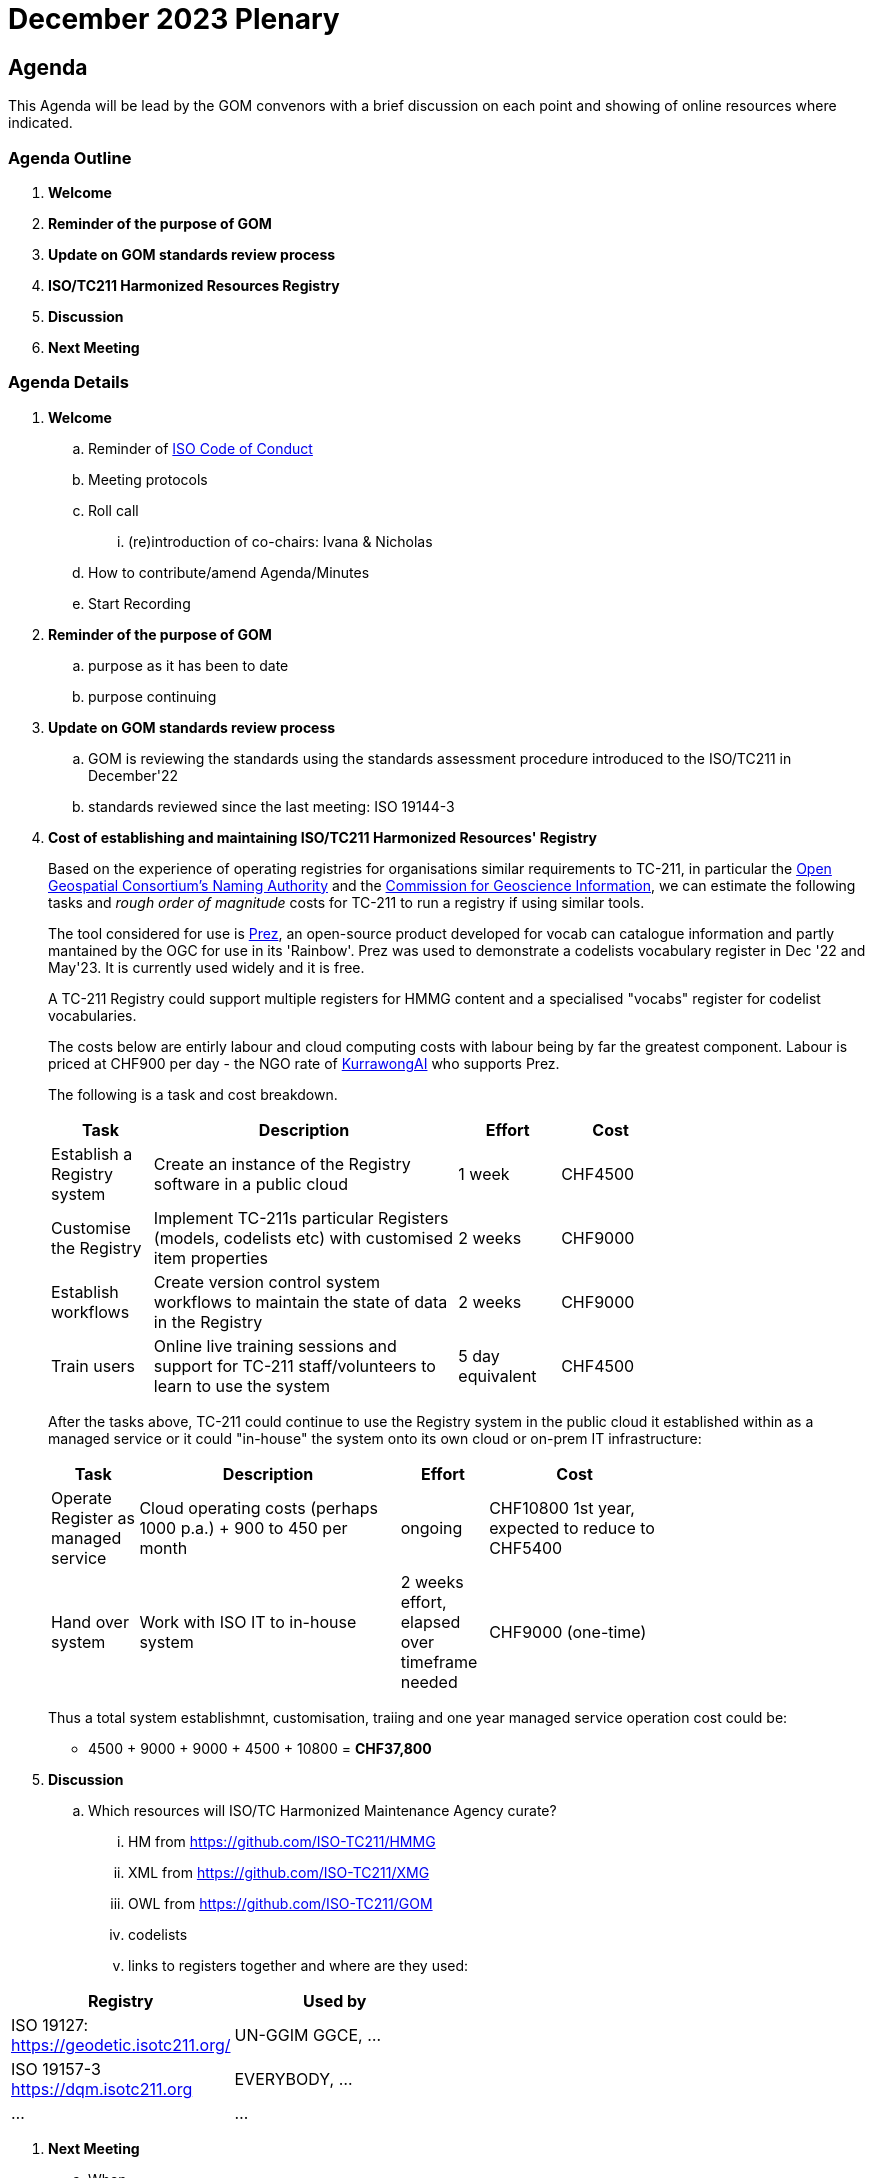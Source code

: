 = December 2023 Plenary 

== Agenda

This Agenda will be lead by the GOM convenors with a brief discussion on each point and showing of online resources where indicated.

=== Agenda Outline

. *Welcome*
. *Reminder of the purpose of GOM*
. *Update on GOM standards review process*
. *ISO/TC211 Harmonized Resources Registry*
. *Discussion*
. *Next Meeting*

=== Agenda Details

. *Welcome*
.. Reminder of https://www.iso.org/publication/PUB100397.html[ISO Code of Conduct]
.. Meeting protocols
.. Roll call
... (re)introduction of co-chairs: Ivana & Nicholas
.. How to contribute/amend Agenda/Minutes
.. Start Recording
. *Reminder of the purpose of GOM*
.. purpose as it has been to date
.. purpose continuing
. *Update on GOM standards review process*
.. GOM is reviewing the standards using the standards assessment procedure introduced to the ISO/TC211 in December'22 
.. standards reviewed since the last meeting: ISO 19144-3
. *Cost of establishing and maintaining ISO/TC211 Harmonized Resources' Registry*
+
--
Based on the experience of operating registries for organisations similar requirements to TC-211, in particular the http://defs.opengis.net/vocprez/[Open Geospatial Consortium's Naming Authority] and the https://cgi.vocabs.ga.gov.au/[Commission for Geoscience Information], we can estimate the following tasks and _rough order of magnitude_ costs for TC-211 to run a registry if using similar tools. 

The tool considered for use is https://prez.dev[Prez], an open-source product developed for vocab can catalogue information and partly mantained by the OGC for use in its 'Rainbow'. Prez was used to demonstrate a codelists vocabulary register in Dec '22 and May'23. It is currently used widely and it is free.

A TC-211 Registry could support multiple registers for HMMG content and a specialised "vocabs" register for codelist vocabularies.

The costs below are entirly labour and cloud computing costs with labour being by far the greatest component. Labour is priced at CHF900 per day - the NGO rate of https://kurrawong.ai[KurrawongAI] who supports Prez.

The following is a task and cost breakdown.

[width=75%, cols="1,3,1,1"]
|===
| Task  | Description | Effort | Cost

| Establish a Registry system | Create an instance of the Registry software in a public cloud | 1 week | CHF4500
| Customise the Registry | Implement TC-211s particular Registers (models, codelists etc) with customised item properties | 2 weeks | CHF9000
| Establish workflows | Create version control system workflows to maintain the state of data in the Registry | 2 weeks | CHF9000
| Train users | Online live training sessions and support for TC-211 staff/volunteers to learn to use the system | 5 day equivalent | CHF4500
|===

After the tasks above, TC-211 could continue to use the Registry system in the public cloud it established within as a managed service or it could "in-house" the system onto its own cloud or on-prem IT infrastructure:

[width=75%, cols="1,3,1,2"]
|===
| Task  | Description | Effort | Cost

| Operate Register as managed service | Cloud operating costs (perhaps 1000 p.a.) + 900 to 450 per month | ongoing | CHF10800 1st year, expected to reduce to CHF5400
| Hand over system | Work with ISO IT to in-house system | 2 weeks effort, elapsed over timeframe needed | CHF9000 (one-time)
|===

Thus a total system establishmnt, customisation, traiing and one year managed service operation cost could be:

* 4500 + 9000 + 9000 + 4500 + 10800 = *CHF37,800*
--
. *Discussion*
.. Which resources will ISO/TC Harmonized Maintenance Agency curate?
... HM from https://github.com/ISO-TC211/HMMG
... XML from https://github.com/ISO-TC211/XMG
... OWL from https://github.com/ISO-TC211/GOM
... codelists
... links to registers together and where are they used:

[width=50%, cols="1,2"]
|===
| Registry  | Used by


| ISO 19127: https://geodetic.isotc211.org/ | UN-GGIM GGCE, ...  
| ISO 19157-3 https://dqm.isotc211.org  | EVERYBODY, ... 
| ... | ...
|===

. *Next Meeting*
.. When
.. Proposed Agenda


== TODO for plenary:

Nick:

* produce a quote on costs to:
** establish ISO/TC211 Harmonized Resources Registry
** maintain ISO/TC211 Harmonized Resources Registry

Ivana:

* update Standards Assessment at https://github.com/ISO-TC211/GOM/tree/master/standards-assessment
